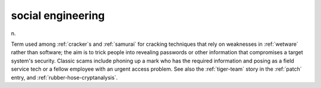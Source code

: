 .. _social-engineering:

============================================================
social engineering
============================================================

n\.

Term used among :ref:`cracker`\s and :ref:`samurai` for cracking techniques that rely on weaknesses in :ref:`wetware` rather than software; the aim is to trick people into revealing passwords or other information that compromises a target system's security.
Classic scams include phoning up a mark who has the required information and posing as a field service tech or a fellow employee with an urgent access problem.
See also the :ref:`tiger-team` story in the :ref:`patch` entry, and :ref:`rubber-hose-cryptanalysis`\.


